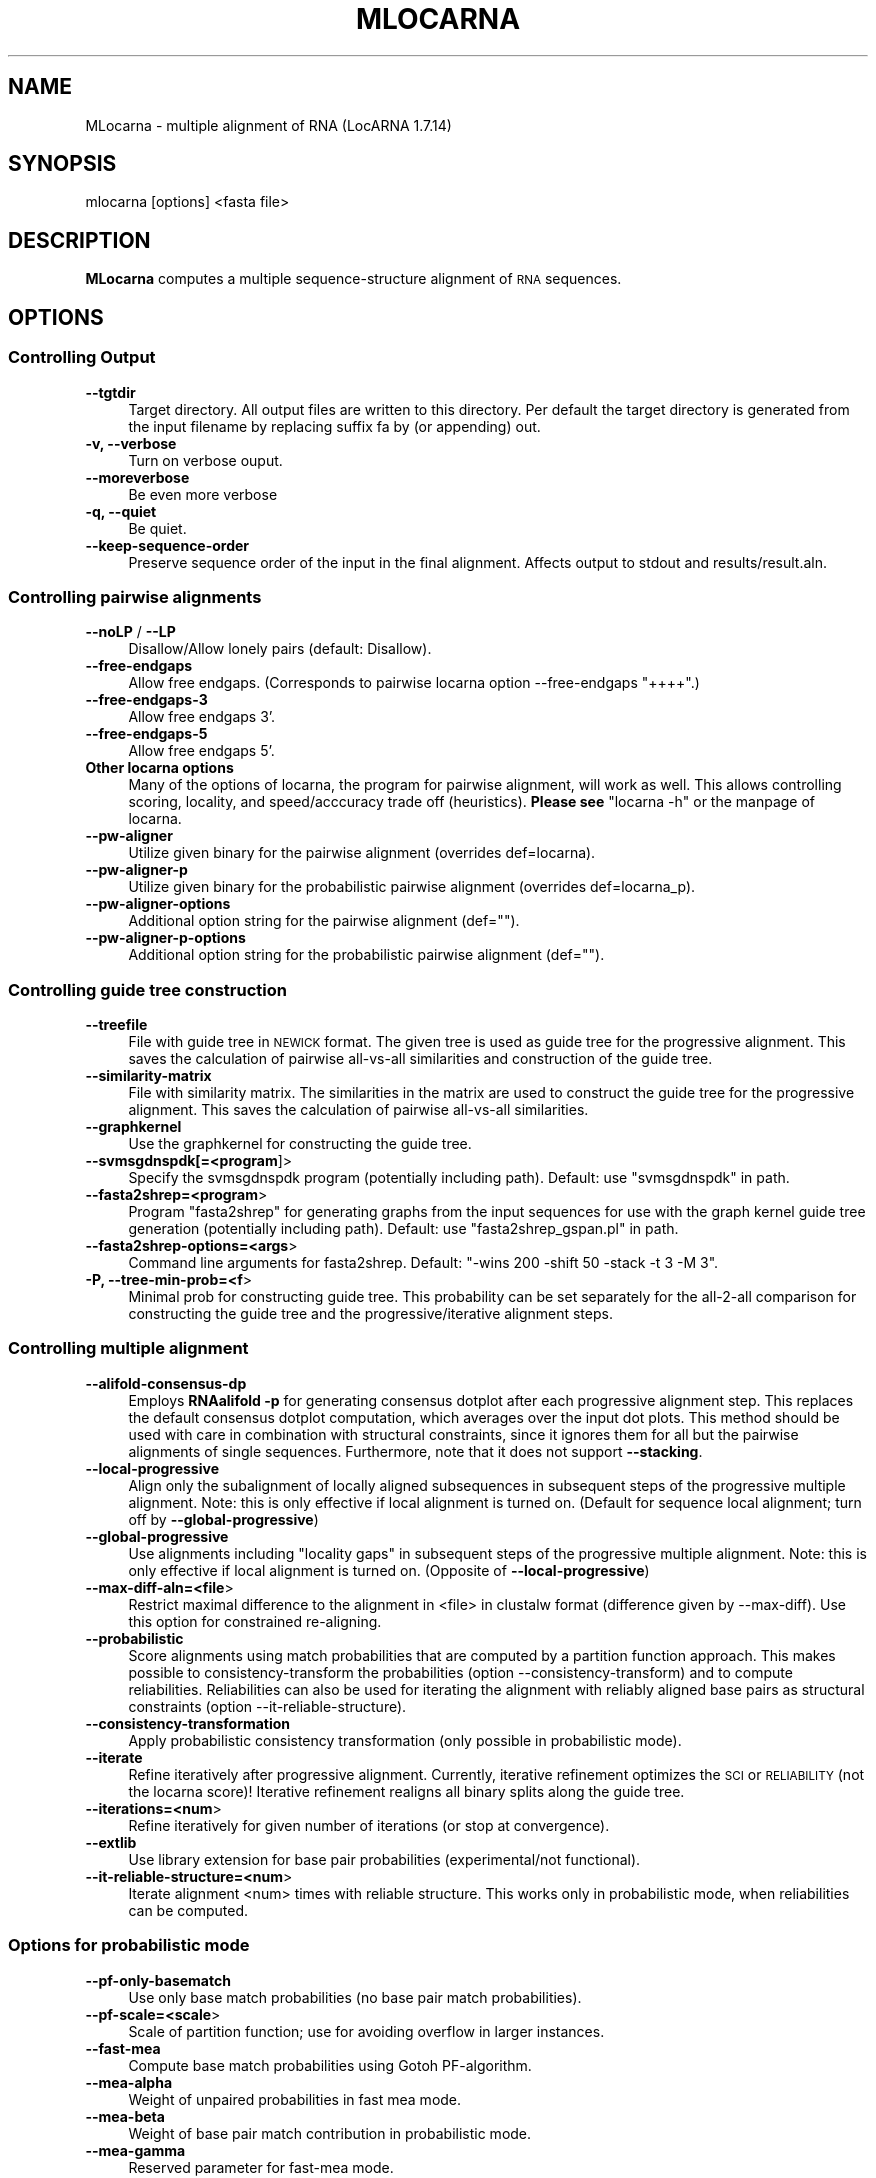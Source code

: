 .\" Automatically generated by Pod::Man 2.25 (Pod::Simple 3.16)
.\"
.\" Standard preamble:
.\" ========================================================================
.de Sp \" Vertical space (when we can't use .PP)
.if t .sp .5v
.if n .sp
..
.de Vb \" Begin verbatim text
.ft CW
.nf
.ne \\$1
..
.de Ve \" End verbatim text
.ft R
.fi
..
.\" Set up some character translations and predefined strings.  \*(-- will
.\" give an unbreakable dash, \*(PI will give pi, \*(L" will give a left
.\" double quote, and \*(R" will give a right double quote.  \*(C+ will
.\" give a nicer C++.  Capital omega is used to do unbreakable dashes and
.\" therefore won't be available.  \*(C` and \*(C' expand to `' in nroff,
.\" nothing in troff, for use with C<>.
.tr \(*W-
.ds C+ C\v'-.1v'\h'-1p'\s-2+\h'-1p'+\s0\v'.1v'\h'-1p'
.ie n \{\
.    ds -- \(*W-
.    ds PI pi
.    if (\n(.H=4u)&(1m=24u) .ds -- \(*W\h'-12u'\(*W\h'-12u'-\" diablo 10 pitch
.    if (\n(.H=4u)&(1m=20u) .ds -- \(*W\h'-12u'\(*W\h'-8u'-\"  diablo 12 pitch
.    ds L" ""
.    ds R" ""
.    ds C` ""
.    ds C' ""
'br\}
.el\{\
.    ds -- \|\(em\|
.    ds PI \(*p
.    ds L" ``
.    ds R" ''
'br\}
.\"
.\" Escape single quotes in literal strings from groff's Unicode transform.
.ie \n(.g .ds Aq \(aq
.el       .ds Aq '
.\"
.\" If the F register is turned on, we'll generate index entries on stderr for
.\" titles (.TH), headers (.SH), subsections (.SS), items (.Ip), and index
.\" entries marked with X<> in POD.  Of course, you'll have to process the
.\" output yourself in some meaningful fashion.
.ie \nF \{\
.    de IX
.    tm Index:\\$1\t\\n%\t"\\$2"
..
.    nr % 0
.    rr F
.\}
.el \{\
.    de IX
..
.\}
.\"
.\" Accent mark definitions (@(#)ms.acc 1.5 88/02/08 SMI; from UCB 4.2).
.\" Fear.  Run.  Save yourself.  No user-serviceable parts.
.    \" fudge factors for nroff and troff
.if n \{\
.    ds #H 0
.    ds #V .8m
.    ds #F .3m
.    ds #[ \f1
.    ds #] \fP
.\}
.if t \{\
.    ds #H ((1u-(\\\\n(.fu%2u))*.13m)
.    ds #V .6m
.    ds #F 0
.    ds #[ \&
.    ds #] \&
.\}
.    \" simple accents for nroff and troff
.if n \{\
.    ds ' \&
.    ds ` \&
.    ds ^ \&
.    ds , \&
.    ds ~ ~
.    ds /
.\}
.if t \{\
.    ds ' \\k:\h'-(\\n(.wu*8/10-\*(#H)'\'\h"|\\n:u"
.    ds ` \\k:\h'-(\\n(.wu*8/10-\*(#H)'\`\h'|\\n:u'
.    ds ^ \\k:\h'-(\\n(.wu*10/11-\*(#H)'^\h'|\\n:u'
.    ds , \\k:\h'-(\\n(.wu*8/10)',\h'|\\n:u'
.    ds ~ \\k:\h'-(\\n(.wu-\*(#H-.1m)'~\h'|\\n:u'
.    ds / \\k:\h'-(\\n(.wu*8/10-\*(#H)'\z\(sl\h'|\\n:u'
.\}
.    \" troff and (daisy-wheel) nroff accents
.ds : \\k:\h'-(\\n(.wu*8/10-\*(#H+.1m+\*(#F)'\v'-\*(#V'\z.\h'.2m+\*(#F'.\h'|\\n:u'\v'\*(#V'
.ds 8 \h'\*(#H'\(*b\h'-\*(#H'
.ds o \\k:\h'-(\\n(.wu+\w'\(de'u-\*(#H)/2u'\v'-.3n'\*(#[\z\(de\v'.3n'\h'|\\n:u'\*(#]
.ds d- \h'\*(#H'\(pd\h'-\w'~'u'\v'-.25m'\f2\(hy\fP\v'.25m'\h'-\*(#H'
.ds D- D\\k:\h'-\w'D'u'\v'-.11m'\z\(hy\v'.11m'\h'|\\n:u'
.ds th \*(#[\v'.3m'\s+1I\s-1\v'-.3m'\h'-(\w'I'u*2/3)'\s-1o\s+1\*(#]
.ds Th \*(#[\s+2I\s-2\h'-\w'I'u*3/5'\v'-.3m'o\v'.3m'\*(#]
.ds ae a\h'-(\w'a'u*4/10)'e
.ds Ae A\h'-(\w'A'u*4/10)'E
.    \" corrections for vroff
.if v .ds ~ \\k:\h'-(\\n(.wu*9/10-\*(#H)'\s-2\u~\d\s+2\h'|\\n:u'
.if v .ds ^ \\k:\h'-(\\n(.wu*10/11-\*(#H)'\v'-.4m'^\v'.4m'\h'|\\n:u'
.    \" for low resolution devices (crt and lpr)
.if \n(.H>23 .if \n(.V>19 \
\{\
.    ds : e
.    ds 8 ss
.    ds o a
.    ds d- d\h'-1'\(ga
.    ds D- D\h'-1'\(hy
.    ds th \o'bp'
.    ds Th \o'LP'
.    ds ae ae
.    ds Ae AE
.\}
.rm #[ #] #H #V #F C
.\" ========================================================================
.\"
.IX Title "MLOCARNA 1"
.TH MLOCARNA 1 "2014-03-06" "perl v5.14.2" "User Contributed Perl Documentation"
.\" For nroff, turn off justification.  Always turn off hyphenation; it makes
.\" way too many mistakes in technical documents.
.if n .ad l
.nh
.SH "NAME"
MLocarna \- multiple alignment of RNA (LocARNA 1.7.14)
.SH "SYNOPSIS"
.IX Header "SYNOPSIS"
mlocarna [options] <fasta file>
.SH "DESCRIPTION"
.IX Header "DESCRIPTION"
\&\fBMLocarna\fR computes a multiple sequence-structure alignment of \s-1RNA\s0
sequences.
.SH "OPTIONS"
.IX Header "OPTIONS"
.SS "Controlling Output"
.IX Subsection "Controlling Output"
.IP "\fB\-\-tgtdir\fR" 4
.IX Item "--tgtdir"
Target directory. All output files are written to this directory.  Per
default the target directory is generated from the input filename by
replacing suffix fa by (or appending) out.
.IP "\fB\-v, \-\-verbose\fR" 4
.IX Item "-v, --verbose"
Turn on verbose ouput.
.IP "\fB\-\-moreverbose\fR" 4
.IX Item "--moreverbose"
Be even more verbose
.IP "\fB\-q, \-\-quiet\fR" 4
.IX Item "-q, --quiet"
Be quiet.
.IP "\fB\-\-keep\-sequence\-order\fR" 4
.IX Item "--keep-sequence-order"
Preserve sequence order of the input in the final alignment.  Affects
output to stdout and results/result.aln.
.SS "Controlling pairwise alignments"
.IX Subsection "Controlling pairwise alignments"
.IP "\fB\-\-noLP\fR / \fB\-\-LP\fR" 4
.IX Item "--noLP / --LP"
Disallow/Allow lonely pairs (default: Disallow).
.IP "\fB\-\-free\-endgaps\fR" 4
.IX Item "--free-endgaps"
Allow free endgaps. (Corresponds to pairwise locarna option \-\-free\-endgaps \*(L"++++\*(R".)
.IP "\fB\-\-free\-endgaps\-3\fR" 4
.IX Item "--free-endgaps-3"
Allow free endgaps 3'.
.IP "\fB\-\-free\-endgaps\-5\fR" 4
.IX Item "--free-endgaps-5"
Allow free endgaps 5'.
.IP "\fBOther locarna options\fR" 4
.IX Item "Other locarna options"
Many of the options of locarna, the program for pairwise alignment, will work as well.
This allows controlling scoring, locality, and speed/acccuracy trade off (heuristics).
\&\fBPlease see\fR \f(CW\*(C`locarna \-h\*(C'\fR or the manpage of locarna.
.IP "\fB\-\-pw\-aligner\fR" 4
.IX Item "--pw-aligner"
Utilize given binary for the pairwise alignment (overrides def=locarna).
.IP "\fB\-\-pw\-aligner\-p\fR" 4
.IX Item "--pw-aligner-p"
Utilize given binary for the probabilistic pairwise alignment
(overrides def=locarna_p).
.IP "\fB\-\-pw\-aligner\-options\fR" 4
.IX Item "--pw-aligner-options"
Additional option string for the pairwise alignment (def="").
.IP "\fB\-\-pw\-aligner\-p\-options\fR" 4
.IX Item "--pw-aligner-p-options"
Additional option string for the probabilistic pairwise alignment (def="").
.SS "Controlling guide tree construction"
.IX Subsection "Controlling guide tree construction"
.IP "\fB\-\-treefile\fR" 4
.IX Item "--treefile"
File with guide tree in \s-1NEWICK\s0 format. The given tree is used as guide
tree for the progressive alignment. This saves the calculation of
pairwise all-vs-all similarities and construction of the guide tree.
.IP "\fB\-\-similarity\-matrix\fR" 4
.IX Item "--similarity-matrix"
File with similarity matrix. The similarities in the matrix are used
to construct the guide tree for the progressive alignment. This saves
the calculation of pairwise all-vs-all similarities.
.IP "\fB\-\-graphkernel\fR" 4
.IX Item "--graphkernel"
Use the graphkernel for constructing the guide tree.
.IP "\fB\-\-svmsgdnspdk[=<program\fR]>" 4
.IX Item "--svmsgdnspdk[=<program]>"
Specify the svmsgdnspdk program (potentially including path). Default:
use \*(L"svmsgdnspdk\*(R" in path.
.IP "\fB\-\-fasta2shrep=<program\fR>" 4
.IX Item "--fasta2shrep=<program>"
Program \*(L"fasta2shrep\*(R" for generating graphs from the input sequences
for use with the graph kernel guide tree generation (potentially
including path). Default: use \*(L"fasta2shrep_gspan.pl\*(R" in path.
.IP "\fB\-\-fasta2shrep\-options=<args\fR>" 4
.IX Item "--fasta2shrep-options=<args>"
Command line arguments for fasta2shrep. Default: \*(L"\-wins 200 \-shift 50
\&\-stack \-t 3 \-M 3\*(R".
.IP "\fB\-P, \-\-tree\-min\-prob=<f\fR>" 4
.IX Item "-P, --tree-min-prob=<f>"
Minimal prob for constructing guide tree. This probability can be set
separately for the all\-2\-all comparison for constructing the guide
tree and the progressive/iterative alignment steps.
.SS "Controlling multiple alignment"
.IX Subsection "Controlling multiple alignment"
.IP "\fB\-\-alifold\-consensus\-dp\fR" 4
.IX Item "--alifold-consensus-dp"
Employs \fBRNAalifold \-p\fR for generating consensus dotplot after each
progressive alignment step. This replaces the default consensus
dotplot computation, which averages over the input dot plots.  This
method should be used with care in combination with structural
constraints, since it ignores them for all but the pairwise alignments
of single sequences. Furthermore, note that it does not support
\&\fB\-\-stacking\fR.
.IP "\fB\-\-local\-progressive\fR" 4
.IX Item "--local-progressive"
Align only the subalignment of locally aligned subsequences in
subsequent steps of the progressive multiple alignment. Note: this is
only effective if local alignment is turned on. (Default for
sequence local alignment; turn off by \fB\-\-global\-progressive\fR)
.IP "\fB\-\-global\-progressive\fR" 4
.IX Item "--global-progressive"
Use alignments including \*(L"locality gaps\*(R" in subsequent steps of the
progressive multiple alignment. Note: this is only effective if local
alignment is turned on. (Opposite of \fB\-\-local\-progressive\fR)
.IP "\fB\-\-max\-diff\-aln=<file\fR>" 4
.IX Item "--max-diff-aln=<file>"
Restrict maximal difference to the alignment in <file> in clustalw
format (difference given by \-\-max\-diff). Use this option for
constrained re-aligning.
.IP "\fB\-\-probabilistic\fR" 4
.IX Item "--probabilistic"
Score alignments using match probabilities that are computed by a
partition function approach. This makes possible to
consistency-transform the probabilities (option
\&\-\-consistency\-transform) and to compute reliabilities.  Reliabilities
can also be used for iterating the alignment with reliably aligned
base pairs as structural constraints (option \-\-it\-reliable\-structure).
.IP "\fB\-\-consistency\-transformation\fR" 4
.IX Item "--consistency-transformation"
Apply probabilistic consistency transformation (only possible in
probabilistic mode).
.IP "\fB\-\-iterate\fR" 4
.IX Item "--iterate"
Refine iteratively after progressive alignment. Currently, iterative
refinement optimizes the \s-1SCI\s0 or \s-1RELIABILITY\s0 (not the locarna score)! Iterative
refinement realigns all binary splits along the guide tree.
.IP "\fB\-\-iterations=<num\fR>" 4
.IX Item "--iterations=<num>"
Refine iteratively for given number of iterations (or stop at
convergence).
.IP "\fB\-\-extlib\fR" 4
.IX Item "--extlib"
Use library extension for base pair probabilities (experimental/not functional).
.IP "\fB\-\-it\-reliable\-structure=<num\fR>" 4
.IX Item "--it-reliable-structure=<num>"
Iterate alignment <num> times with reliable structure. This works only
in probabilistic mode, when reliabilities can be computed.
.SS "Options for probabilistic mode"
.IX Subsection "Options for probabilistic mode"
.IP "\fB\-\-pf\-only\-basematch\fR" 4
.IX Item "--pf-only-basematch"
Use only base match probabilities (no base pair match probabilities).
.IP "\fB\-\-pf\-scale=<scale\fR>" 4
.IX Item "--pf-scale=<scale>"
Scale of partition function; use for avoiding overflow in larger instances.
.IP "\fB\-\-fast\-mea\fR" 4
.IX Item "--fast-mea"
Compute base match probabilities using Gotoh PF-algorithm.
.IP "\fB\-\-mea\-alpha\fR" 4
.IX Item "--mea-alpha"
Weight of unpaired probabilities in fast mea mode.
.IP "\fB\-\-mea\-beta\fR" 4
.IX Item "--mea-beta"
Weight of base pair match contribution in probabilistic mode.
.IP "\fB\-\-mea\-gamma\fR" 4
.IX Item "--mea-gamma"
Reserved parameter for fast-mea mode.
.IP "\fB\-\-mea\-gapcost\fR" 4
.IX Item "--mea-gapcost"
Turn on gap penalties in probabilistic/mea mode (default: off).
.IP "\fB\-\-no\-write\-bm\-probs\fR" 4
.IX Item "--no-write-bm-probs"
Don't write base match probabilities to files in target dir.
.IP "\fB\-\-no\-write\-am\-probs\fR" 4
.IX Item "--no-write-am-probs"
Don't write arc match probabilities to files in target dir.
.SS "Special modes of operation"
.IX Subsection "Special modes of operation"
.IP "\fB\-\-dp\-cache=<dir\fR>" 4
.IX Item "--dp-cache=<dir>"
Use directory <dir> as cache for dp files.
.IP "\fB\-\-only\-dps\fR" 4
.IX Item "--only-dps"
Compute only the missing dp files, don't align.
.IP "\fB\-\-evaluate=<file\fR>" 4
.IX Item "--evaluate=<file>"
Evaluate the given multiple alignment (clustalw aln format, or use \-\-eval\-fasta)
.IP "\fB\-\-eval\-fasta\fR" 4
.IX Item "--eval-fasta"
Assume that alignment for evaluation is in fasta format
.SS "Constraints"
.IX Subsection "Constraints"
.IP "\fB\-\-ignore\-constraints\fR" 4
.IX Item "--ignore-constraints"
Ignore constraints even if given.
.SS "Rna folding (RNAfold/RNAplfold)"
.IX Subsection "Rna folding (RNAfold/RNAplfold)"
.IP "\fB\-\-plfold\-span=span\fR" 4
.IX Item "--plfold-span=span"
Use RNAplfold with span
.IP "\fB\-\-plfold\-winsize=ws\fR" 4
.IX Item "--plfold-winsize=ws"
Use RNAplfold with window of size ws (default=2*span)
.IP "\fB\-\-rnafold\-parameter=<file\fR>" 4
.IX Item "--rnafold-parameter=<file>"
Parameter file for RNAfold (RNAfold's \-P option)
.IP "\fB\-\-skip\-pp\fR" 4
.IX Item "--skip-pp"
Skip computation of pair probs if the probabilities are already
existing. Non-existing ones are still computed.
.IP "\fB\-\-no\-bpp\-precomputation\fR" 4
.IX Item "--no-bpp-precomputation"
Switch off precomputation of base pair probabilties. Overwrite
potentially existing input files.  (compare skip-pp). For use with
special pairwise aligners (e.g. locarna_n) that recompute the base
pair probabilities at each invokation.
.IP "\fB\-\-in\-loop\-probabilities\fR" 4
.IX Item "--in-loop-probabilities"
Turn on precomputation of in loop probabilties. For use with special
pairwise aligners (e.g. locarna_n) that use such probabilities.
.SS "Multithreading"
.IX Subsection "Multithreading"
.IP "\fB\-\-threads=<num\fR> or \fB\-\-cpus=<num\fR>" 4
.IX Item "--threads=<num> or --cpus=<num>"
Use <num> threads in parallel (support multicore/processor).
.SS "Getting Help"
.IX Subsection "Getting Help"
.IP "\fB\-\-help\fR" 4
.IX Item "--help"
Brief help message
.IP "\fB\-\-man\fR" 4
.IX Item "--man"
Full documentation
.PP
The sequences are given in input file <file> in mfasta
format.  All results are written to a target directory <dir>. If the
file tree is given, contained tree (in NEWICK-tree format) is used as
guide tree for the progressive alignment. The final results are
collected in <tgtdir>/results. The final multiple alignment is
<tgtdir>/results/result.aln.
.PP
Whenever parameters are not specified explicitly, we use the locarna defaults 
(please see \f(CW\*(C`locarna \-h\*(C'\fR or the manpage of locarna).
.SH "AUTHOR"
.IX Header "AUTHOR"
Sebastian Will
